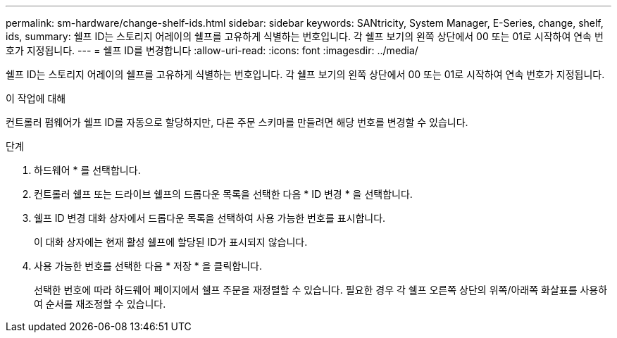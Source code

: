 ---
permalink: sm-hardware/change-shelf-ids.html 
sidebar: sidebar 
keywords: SANtricity, System Manager, E-Series, change, shelf, ids, 
summary: 쉘프 ID는 스토리지 어레이의 쉘프를 고유하게 식별하는 번호입니다. 각 쉘프 보기의 왼쪽 상단에서 00 또는 01로 시작하여 연속 번호가 지정됩니다. 
---
= 쉘프 ID를 변경합니다
:allow-uri-read: 
:icons: font
:imagesdir: ../media/


[role="lead"]
쉘프 ID는 스토리지 어레이의 쉘프를 고유하게 식별하는 번호입니다. 각 쉘프 보기의 왼쪽 상단에서 00 또는 01로 시작하여 연속 번호가 지정됩니다.

.이 작업에 대해
컨트롤러 펌웨어가 쉘프 ID를 자동으로 할당하지만, 다른 주문 스키마를 만들려면 해당 번호를 변경할 수 있습니다.

.단계
. 하드웨어 * 를 선택합니다.
. 컨트롤러 쉘프 또는 드라이브 쉘프의 드롭다운 목록을 선택한 다음 * ID 변경 * 을 선택합니다.
. 쉘프 ID 변경 대화 상자에서 드롭다운 목록을 선택하여 사용 가능한 번호를 표시합니다.
+
이 대화 상자에는 현재 활성 쉘프에 할당된 ID가 표시되지 않습니다.

. 사용 가능한 번호를 선택한 다음 * 저장 * 을 클릭합니다.
+
선택한 번호에 따라 하드웨어 페이지에서 쉘프 주문을 재정렬할 수 있습니다. 필요한 경우 각 쉘프 오른쪽 상단의 위쪽/아래쪽 화살표를 사용하여 순서를 재조정할 수 있습니다.


